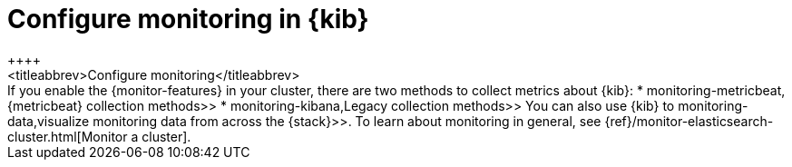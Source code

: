 [role="xpack"]
[[configuring-monitoring]]
= Configure monitoring in {kib}
++++
<titleabbrev>Configure monitoring</titleabbrev>
++++

If you enable the {monitor-features} in your cluster, there are two methods to
collect metrics about {kib}:

*  monitoring-metricbeat,{metricbeat} collection methods>>
*  monitoring-kibana,Legacy collection methods>>

You can also use {kib} to
 monitoring-data,visualize monitoring data from across the {stack}>>.

To learn about monitoring in general, see
{ref}/monitor-elasticsearch-cluster.html[Monitor a cluster].
